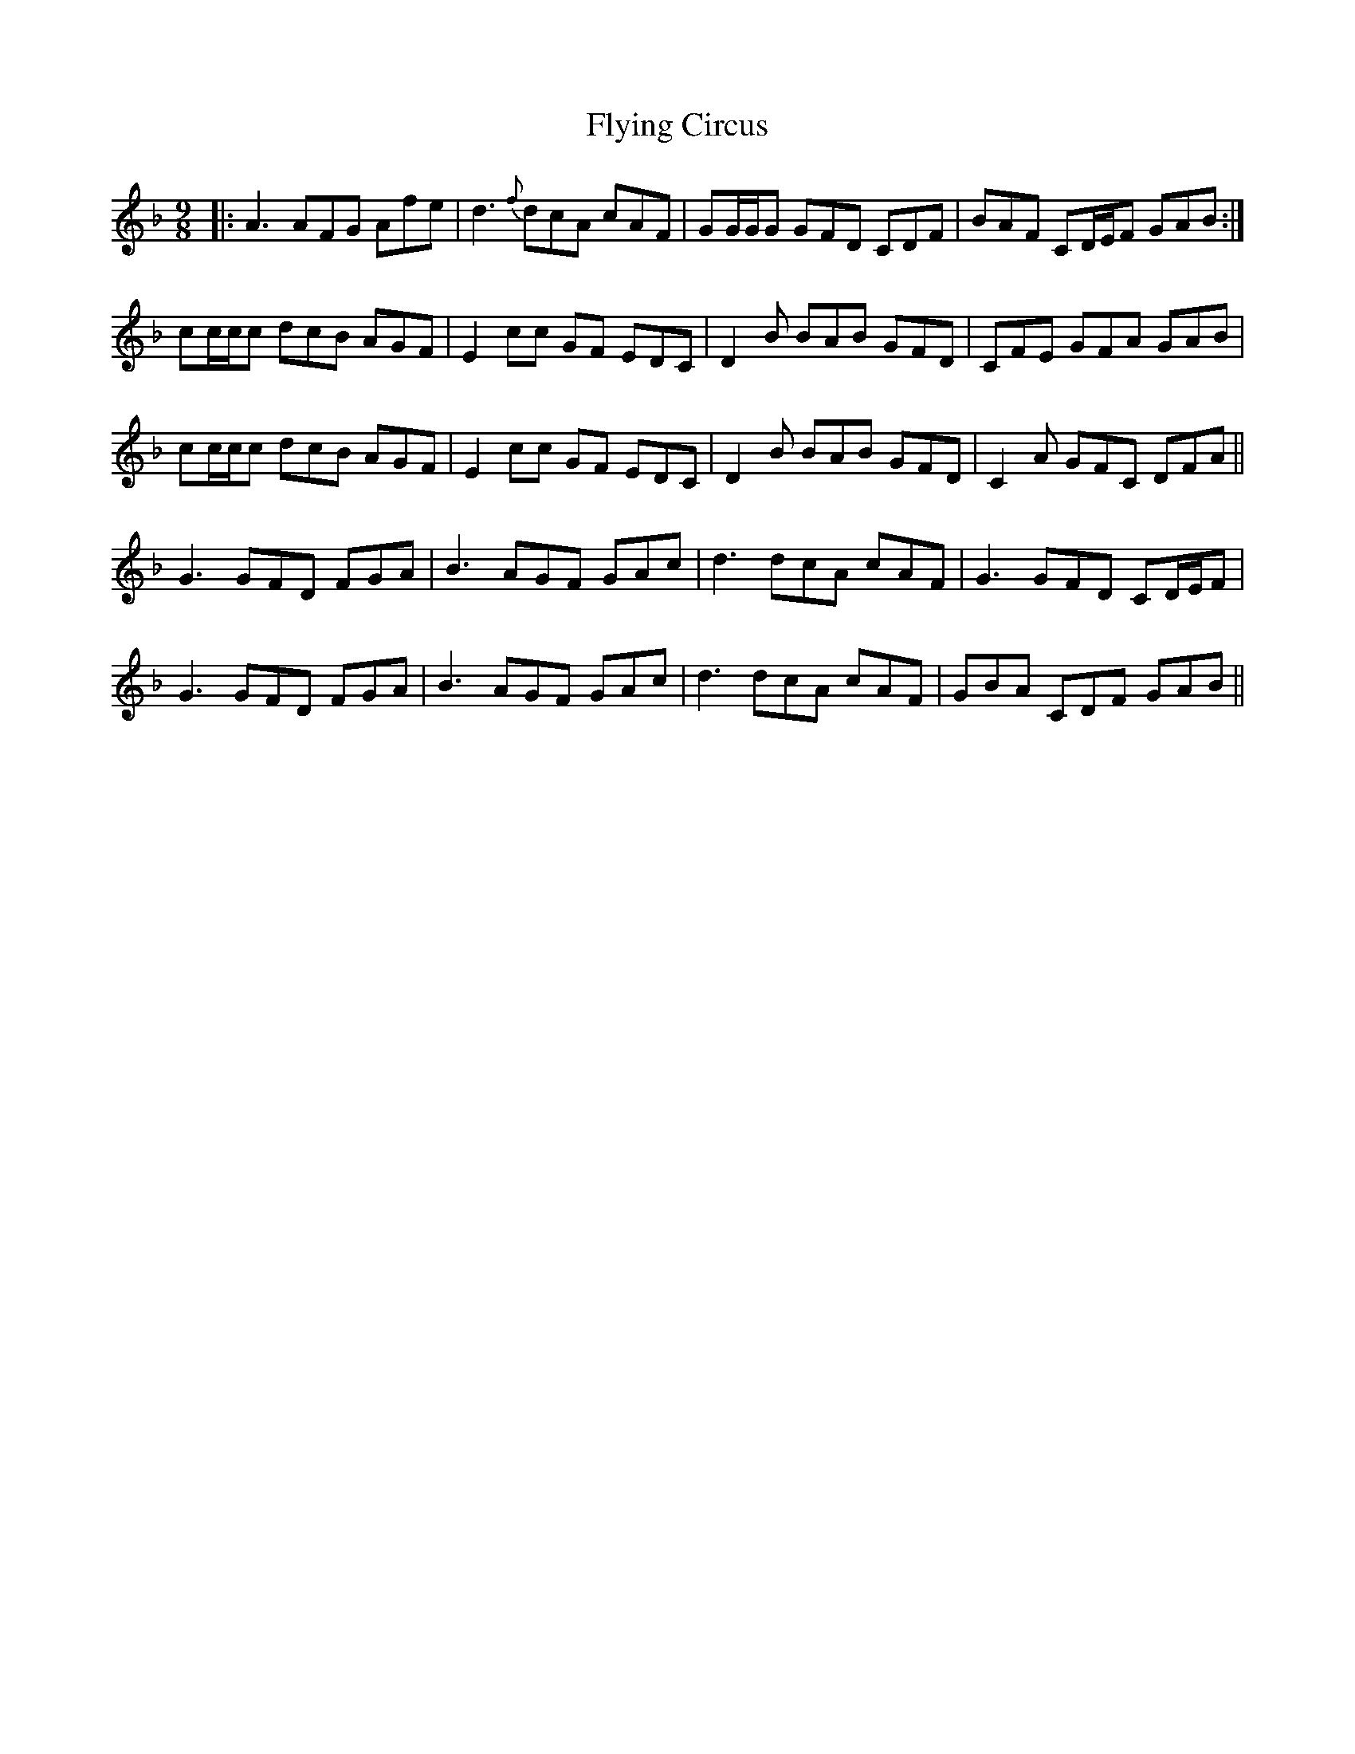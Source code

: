 X: 13573
T: Flying Circus
R: slip jig
M: 9/8
K: Fmajor
|:A3 AFG Afe|d3 {f}dcA cAF|GG/G/G GFD CDF|BAF CD/E/F GAB:|
cc/c/c dcB AGF|E2 cc GF EDC|D2 B BAB GFD|CFE GFA GAB|
cc/c/c dcB AGF|E2 cc GF EDC|D2 B BAB GFD|C2 A GFC DFA||
G3 GFD FGA|B3 AGF GAc|d3 dcA cAF|G3 GFD CD/E/F|
G3 GFD FGA|B3 AGF GAc|d3 dcA cAF|GBA CDF GAB||

